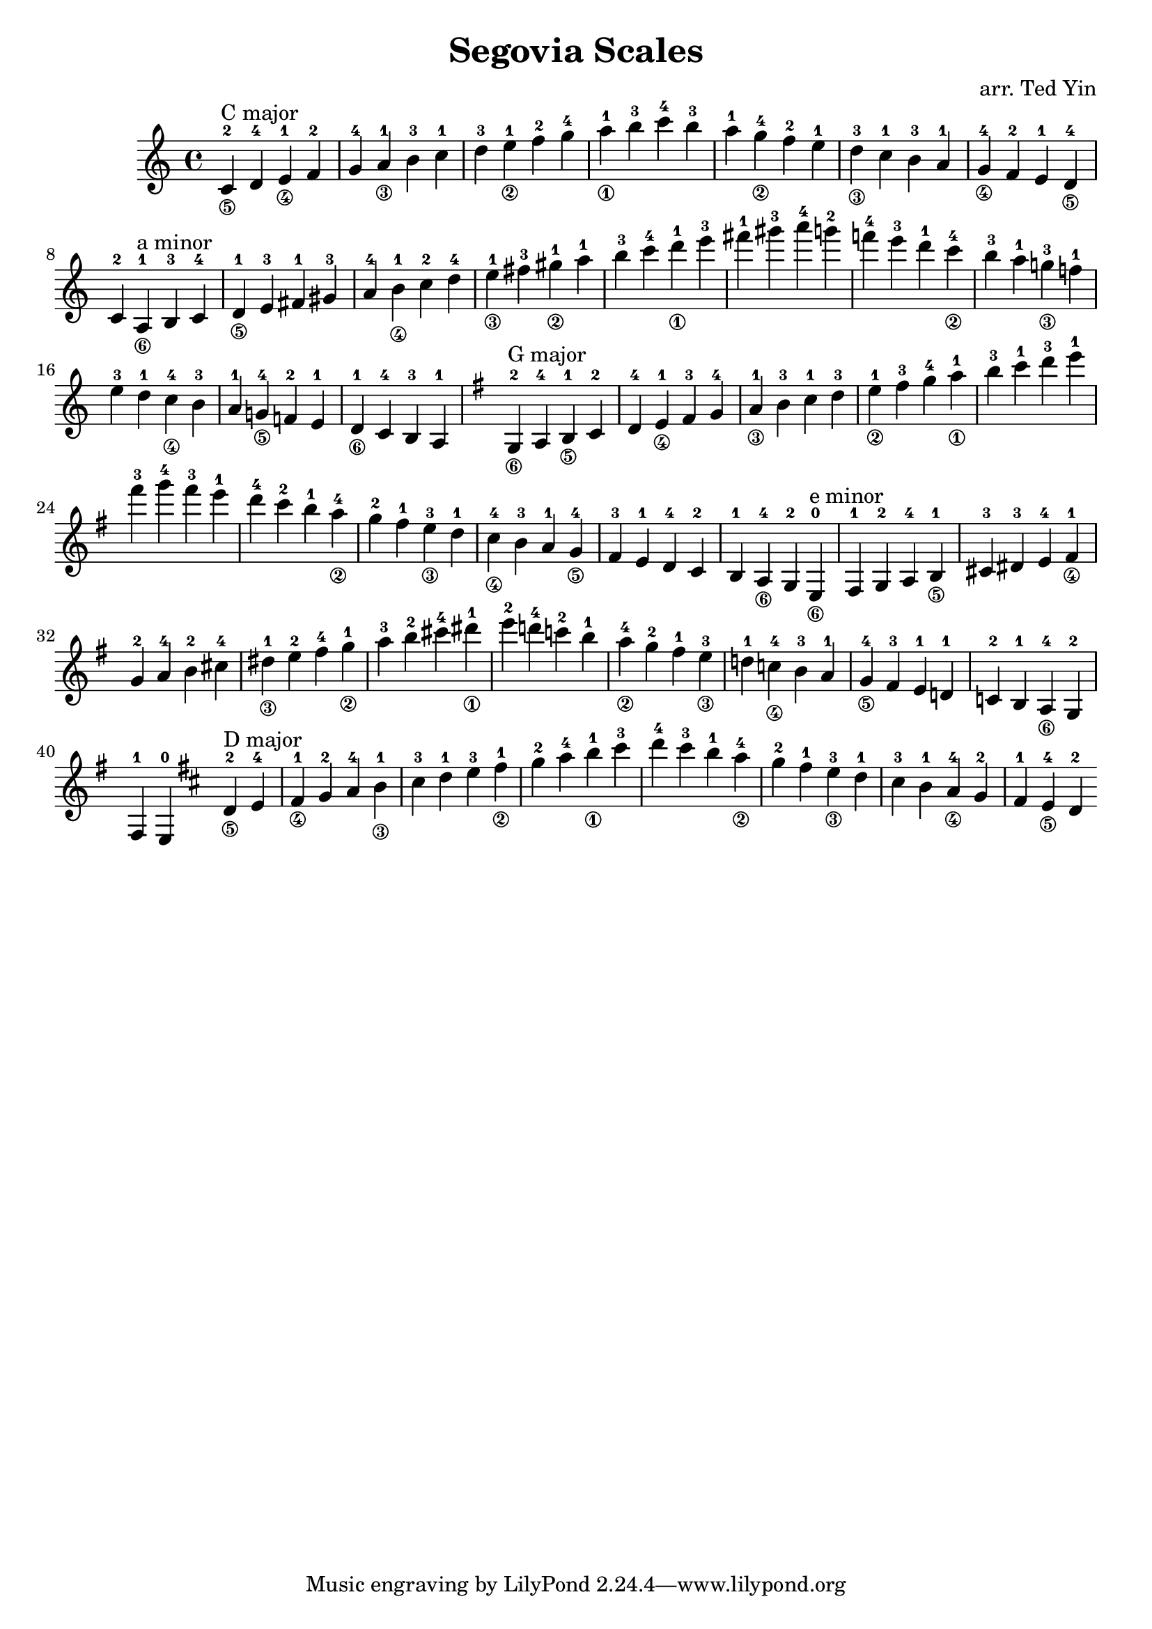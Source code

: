\version "2.18.2"

\header {
    title = "Segovia Scales"
    arranger = "arr. Ted Yin"
}

\score {
    \new Staff \with {midiInstrument = #"acoustic grand"} {
        \transposition c % for the classical guitar, c = c'
        \key c \major
        \time 4/4
        \set fingeringOrientations = #'(up)
        \set stringNumberOrientations = #'(down)
        %\override Fingering.staff-padding = #'()
        \relative c' {
            \repeat volta 1 {
                <c-2\5>^"C major" d-4 <e-1\4> f-2 g-4 <a-1\3> b-3
                c-1 d-3 <e-1\2> f-2 g-4 <a-1\1> b-3
                c-4 b-3 a-1 <g-4\2> f-2 e-1 <d-3\3>
                c-1 b-3 a-1 <g-4\4> f-2 e-1 <d-4\5> c-2
            }
            %\break
            \repeat volta 1 {
                <a-1\6>^"a minor" b-3 c-4 <d-1\5> e-3 fis-1 gis-3
                a-4 <b-1\4> c-2 d-4 <e-1\3> fis-3 <gis-1\2>
                a-1 b-3 c-4 <d-1\1> e-3 fis-1 gis-3
                a-4 g!-2 f!-4 e-3 d-1 <c-4\2> b-3
                a-1 <g!-3\3> f!-1 e-3 d-1 <c-4\4> b-3
                a-1 <g!-4\5> f!-2 e-1 <d-1\6> c-4 b-3 a-1
            }
            \key g \major
            \repeat volta 1 {
                <g-2\6>^"G major" a-4 <b-1\5> c-2 d-4 <e-1\4> fis-3
                g-4 <a-1\3> b-3 c-1 d-3 <e-1\2> fis-3
                g-4 <a-1\1> b-3 c-1 d-3 e-1 fis-3
                g-4 fis-3 e-1 d-4 c-2 b-1 <a-4\2>
                g-2 fis-1 <e-3\3> d-1 <c-4\4> b-3 a-1
                <g-4\5> fis-3 e-1 d-4 c-2 b-1 <a-4\6> g-2
            }
            \repeat volta 1 {
                <e-0\6>^"e minor" fis-1 g-2 a-4 <b-1\5> cis-3 dis-3
                e-4 <fis-1\4> g-2 a-4 b-2 cis-4 <dis-1\3>
                e-2 fis-4 <g-1\2> a-3 b-2 cis-4 <dis-1\1>
                e-2 d!-4 c!-2 b-1 <a-4\2> g-2 fis-1
                <e-3\3> d!-1 <c!-4\4> b-3 a-1 <g-4\5> fis-3
                e-1 d!-1 c!-2 b-1 <a-4\6> g-2 fis-1 e-0
            }
            \key d \major
            \repeat volta 1 {
                <d'-2\5>^"D major" e-4 <fis-1\4> g-2 a-4 <b-1\3> cis-3
                d-1 e-3 <fis-1\2> g-2 a-4 <b-1\1> cis-3
                d-4 cis-3 b-1 <a-4\2> g-2 fis-1 <e-3\3>
                d-1 cis-3 b-1 <a-4\4> g-2 fis-1 <e-4\5> d-2
            }
        }
    }
    \midi {}
    \layout {}
}
